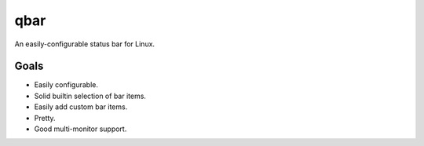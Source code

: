 qbar |pypi_version| |circleci_button|
=====================================

An easily-configurable status bar for Linux.


Goals
-----
* Easily configurable.
* Solid builtin selection of bar items.
* Easily add custom bar items.
* Pretty.
* Good multi-monitor support.


.. |pypi_version| image:: https://img.shields.io/pypi/v/qbar.svg
            :target: https://pypi.python.org/pypi/qbar
.. |circleci_button| image:: https://circleci.com/gh/justbuchanan/qbar.svg?style=shield
            :target: https://circleci.com/gh/justbuchanan/qbar
